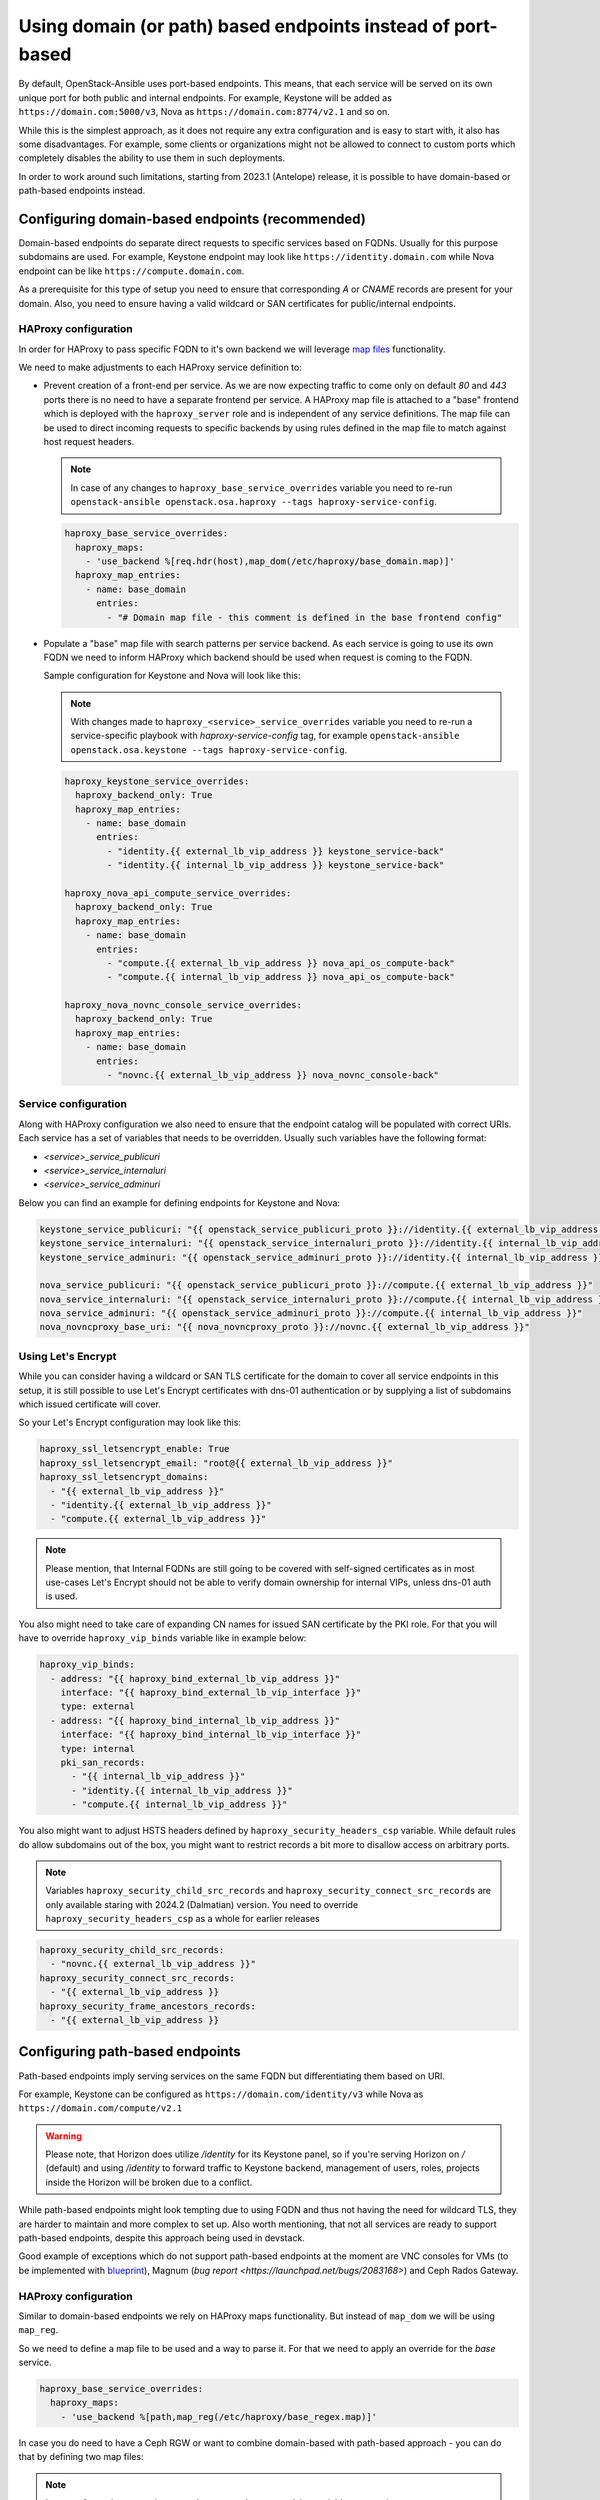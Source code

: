 ============================================================
Using domain (or path) based endpoints instead of port-based
============================================================

By default, OpenStack-Ansible uses port-based endpoints. This means, that
each service will be served on its own unique port for both public and internal
endpoints. For example, Keystone will be added as
``https://domain.com:5000/v3``, Nova as ``https://domain.com:8774/v2.1`` and so
on.

While this is the simplest approach, as it does not require any extra
configuration and is easy to start with, it also has some disadvantages.
For example, some clients or organizations might not be allowed to connect
to custom ports which completely disables the ability to use them in such deployments.

In order to work around such limitations, starting from 2023.1 (Antelope) release,
it is possible to have domain-based or path-based endpoints instead.


Configuring domain-based endpoints (recommended)
~~~~~~~~~~~~~~~~~~~~~~~~~~~~~~~~~~~~~~~~~~~~~~~~

Domain-based endpoints do separate direct requests to specific services based
on FQDNs. Usually for this purpose subdomains are used. For example, Keystone
endpoint may look like ``https://identity.domain.com`` while Nova endpoint
can be like ``https://compute.domain.com``.

As a prerequisite for this type of setup you need to ensure that corresponding
`A` or `CNAME` records are present for your domain. Also, you need to ensure
having a valid wildcard or SAN certificates for public/internal endpoints.


HAProxy configuration
---------------------

In order for HAProxy to pass specific FQDN to it's own backend we will leverage
`map files <https://www.haproxy.com/documentation/haproxy-configuration-tutorials/core-concepts/map-files/>`_
functionality.

We need to make adjustments to each HAProxy service definition to:

* Prevent creation of a front-end per service. As we are now expecting traffic
  to come only on default `80` and `443` ports there is no need to have a
  separate frontend per service. A HAProxy map file is attached to a "base"
  frontend which is deployed with the ``haproxy_server`` role and is
  independent of any service definitions. The map file can be used to direct
  incoming requests to specific backends by using rules defined in the map
  file to match against host request headers.

  .. note::

    In case of any changes to ``haproxy_base_service_overrides`` variable you
    need to re-run
    ``openstack-ansible openstack.osa.haproxy --tags haproxy-service-config``.

  .. code:: yaml

    haproxy_base_service_overrides:
      haproxy_maps:
        - 'use_backend %[req.hdr(host),map_dom(/etc/haproxy/base_domain.map)]'
      haproxy_map_entries:
        - name: base_domain
          entries:
            - "# Domain map file - this comment is defined in the base frontend config"

* Populate a "base" map file with search patterns per service backend. As each
  service is going to use its own FQDN we need to inform HAProxy which backend
  should be used when request is coming to the FQDN.

  Sample configuration for Keystone and Nova will look like this:

  .. note::

    With changes made to ``haproxy_<service>_service_overrides`` variable you
    need to re-run a service-specific playbook with `haproxy-service-config`
    tag, for example
    ``openstack-ansible openstack.osa.keystone --tags haproxy-service-config``.

  .. code:: yaml

      haproxy_keystone_service_overrides:
        haproxy_backend_only: True
        haproxy_map_entries:
          - name: base_domain
            entries:
              - "identity.{{ external_lb_vip_address }} keystone_service-back"
              - "identity.{{ internal_lb_vip_address }} keystone_service-back"

      haproxy_nova_api_compute_service_overrides:
        haproxy_backend_only: True
        haproxy_map_entries:
          - name: base_domain
            entries:
              - "compute.{{ external_lb_vip_address }} nova_api_os_compute-back"
              - "compute.{{ internal_lb_vip_address }} nova_api_os_compute-back"

      haproxy_nova_novnc_console_service_overrides:
        haproxy_backend_only: True
        haproxy_map_entries:
          - name: base_domain
            entries:
              - "novnc.{{ external_lb_vip_address }} nova_novnc_console-back"


Service configuration
---------------------

Along with HAProxy configuration we also need to ensure that the endpoint catalog
will be populated with correct URIs. Each service has a set of variables that
needs to be overridden. Usually such variables have the following format:

* `<service>_service_publicuri`
* `<service>_service_internaluri`
* `<service>_service_adminuri`

Below you can find an example for defining endpoints for Keystone and Nova:

.. code:: yaml

    keystone_service_publicuri: "{{ openstack_service_publicuri_proto }}://identity.{{ external_lb_vip_address }}"
    keystone_service_internaluri: "{{ openstack_service_internaluri_proto }}://identity.{{ internal_lb_vip_address }}"
    keystone_service_adminuri: "{{ openstack_service_adminuri_proto }}://identity.{{ internal_lb_vip_address }}"

    nova_service_publicuri: "{{ openstack_service_publicuri_proto }}://compute.{{ external_lb_vip_address }}"
    nova_service_internaluri: "{{ openstack_service_internaluri_proto }}://compute.{{ internal_lb_vip_address }}"
    nova_service_adminuri: "{{ openstack_service_adminuri_proto }}://compute.{{ internal_lb_vip_address }}"
    nova_novncproxy_base_uri: "{{ nova_novncproxy_proto }}://novnc.{{ external_lb_vip_address }}"


Using Let's Encrypt
-------------------

While you can consider having a wildcard or SAN TLS certificate for the
domain to cover all service endpoints in this setup, it is still possible
to use Let's Encrypt certificates with dns-01 authentication or by supplying
a list of subdomains which issued certificate will cover.

So your Let's Encrypt configuration may look like this:

.. code:: yaml

    haproxy_ssl_letsencrypt_enable: True
    haproxy_ssl_letsencrypt_email: "root@{{ external_lb_vip_address }}"
    haproxy_ssl_letsencrypt_domains:
      - "{{ external_lb_vip_address }}"
      - "identity.{{ external_lb_vip_address }}"
      - "compute.{{ external_lb_vip_address }}"

.. note::

    Please mention, that Internal FQDNs are still going to be covered with
    self-signed certificates as in most use-cases Let's Encrypt should not be
    able to verify domain ownership for internal VIPs, unless dns-01 auth is used.

You also might need to take care of expanding CN names for issued SAN certificate
by the PKI role.
For that you will have to override ``haproxy_vip_binds`` variable like in
example below:

.. code:: yaml

  haproxy_vip_binds:
    - address: "{{ haproxy_bind_external_lb_vip_address }}"
      interface: "{{ haproxy_bind_external_lb_vip_interface }}"
      type: external
    - address: "{{ haproxy_bind_internal_lb_vip_address }}"
      interface: "{{ haproxy_bind_internal_lb_vip_interface }}"
      type: internal
      pki_san_records:
        - "{{ internal_lb_vip_address }}"
        - "identity.{{ internal_lb_vip_address }}"
        - "compute.{{ internal_lb_vip_address }}"


You also might want to adjust HSTS headers defined by
``haproxy_security_headers_csp`` variable. While default rules do allow
subdomains out of the box, you might want to restrict records a bit more to
disallow access on arbitrary ports.

.. note::

    Variables ``haproxy_security_child_src_records`` and
    ``haproxy_security_connect_src_records`` are only available staring with
    2024.2 (Dalmatian) version.
    You need to override ``haproxy_security_headers_csp`` as a whole for
    earlier releases

.. code::

    haproxy_security_child_src_records:
      - "novnc.{{ external_lb_vip_address }}"
    haproxy_security_connect_src_records:
      - "{{ external_lb_vip_address }}
    haproxy_security_frame_ancestors_records:
      - "{{ external_lb_vip_address }}


Configuring path-based endpoints
~~~~~~~~~~~~~~~~~~~~~~~~~~~~~~~~

Path-based endpoints imply serving services on the same FQDN but
differentiating them based on URI.

For example, Keystone can be configured as ``https://domain.com/identity/v3``
while Nova as ``https://domain.com/compute/v2.1``

.. warning::

    Please note, that Horizon does utilize `/identity` for its Keystone
    panel, so if you're serving Horizon on `/` (default) and using
    `/identity` to forward traffic to Keystone backend, management of
    users, roles, projects inside the Horizon will be broken due to
    a conflict.

While path-based endpoints might look tempting due to using FQDN and
thus not having the need for wildcard TLS, they are harder to maintain and more
complex to set up. Also worth mentioning, that not all services are ready
to support path-based endpoints, despite this approach being used in devstack.

Good example of exceptions which do not support path-based endpoints at the moment
are VNC consoles for VMs (to be implemented with
`blueprint <https://blueprints.launchpad.net/nova/+spec/novnc-base-url-respect-extra-params>`_),
Magnum (`bug report <https://launchpad.net/bugs/2083168>`) and Ceph Rados Gateway.


HAProxy configuration
---------------------

Similar to domain-based endpoints we rely on HAProxy maps functionality. But instead of
``map_dom`` we will be using ``map_reg``.

So we need to define a map file to be used and a way to parse it. For that we
need to apply an override for the `base` service.

.. code:: yaml

    haproxy_base_service_overrides:
      haproxy_maps:
        - 'use_backend %[path,map_reg(/etc/haproxy/base_regex.map)]'

In case you do need to have a Ceph RGW or want to combine domain-based with
path-based approach - you can do that by defining two map files:

.. note::

    In case of any changes to ``haproxy_base_service_overrides`` variable you
    need to re-run
    ``openstack-ansible openstack.osa.haproxy --tags haproxy-service-config``.

.. code:: yaml

    haproxy_base_service_overrides:
      haproxy_maps:
        - 'use_backend %[req.hdr(host),map_dom(/etc/haproxy/base_domain.map)] if { req.hdr(host),map_dom(/etc/haproxy/base_domain.map) -m found }'
        - 'use_backend %[path,map_reg(/etc/haproxy/base_regex.map)]'

If no domain will be matched HAProxy will proceed with path-based endpoints.

Next, we need to ensure a HAProxy configuration for each service does contain
HAProxy map population with a respective condition, for example:

.. note::

    With changes made to ``haproxy_<service>_service_overrides`` variable you
    need to re-run a service-specific playbook with `haproxy-service-config`
    tag, for example
    ``openstack-ansible openstack.osa.keystone --tags haproxy-service-config``.

.. code:: yaml

    haproxy_keystone_service_overrides:
      haproxy_backend_only: True
      haproxy_map_entries:
        - name: base_regex
          entries:
            - "^/identity keystone_service-back"

    haproxy_nova_api_compute_service_overrides:
      haproxy_backend_only: True
      haproxy_map_entries:
        - name: base_regex
          entries:
            - "^/compute nova_api_os_compute-back"


Service configuration
---------------------

Similar to the domain-based endpoints we need to override endpoints definition
for each service. Endpoints are usually defined with following variables:

* `<service>_service_publicuri`
* `<service>_service_internaluri`
* `<service>_service_adminuri`

Below you can find an example for defining endpoints for Keystone and Nova:

.. code:: yaml

    keystone_service_publicuri: "{{ openstack_service_publicuri_proto }}://{{ external_lb_vip_address }}/identity"
    keystone_service_internaluri: "{{ openstack_service_internaluri_proto }}://{{ internal_lb_vip_address }}/identity"
    keystone_service_adminuri: "{{ openstack_service_adminuri_proto }}://{{ internal_lb_vip_address }}/identity"

    nova_service_publicuri: "{{ openstack_service_publicuri_proto }}://{{ external_lb_vip_address }}/compute"
    nova_service_internaluri: "{{ openstack_service_internaluri_proto }}://{{ internal_lb_vip_address }}/compute"
    nova_service_adminuri: "{{ openstack_service_adminuri_proto }}://{{ internal_lb_vip_address }}/compute"

However, there is another important part of the configuration required per service which
is not a case for domain-based setup.
All services assume that they've been served on root path (i.e. `/`) while in path-based
approach we use a unique path for each service.

So we now need to make service respect the path and respond correctly on it.
One way of doing that could be using rewrite mechanism in uWSGI, for example:

.. warning::

    Example below does not represent a correct approach on how to
    configure path-based endpoint for most services

.. code:: yaml

    keystone_uwsgi_ini_overrides:
      uwsgi:
        route: '^/identity(.*)$ rewrite:$1'

But this approach is not correct and will result in issues in some clients
or use cases, despite the service appearing completely functional.
The problem with the approach above is related to how services return the `self`
URL when it's asked for. Most services will reply with their
current micro-version and URI to this micro-version in reply.

If you are to use uWSGI rewrites like shown above, you will result in
response like that:

.. code-block:: console

    curl https://cloud.com/identity/ | jq
    {
    "versions": {
        "values": [
        {
            "id": "v3.14",
            "status": "stable",
            "updated": "2020-04-07T00:00:00Z",
            "links": [
            {
                "rel": "self",
                "href": "https://cloud.com/v3/"
            }
            ],
            "media-types": [
            {
                "base": "application/json",
                "type": "application/vnd.openstack.identity-v3+json"
            }
            ]
        }
        ]
    }
    }

As you might see, `href` is pointing not to the expected location. While
some clients may not refer to href link provided by service, others might
use it as source of truth and which will result in failures.

Some services, like keystone, have a configuration options which may
control how `href` is being defined. For instance, keystone does have
`[DEFAULT]/public_endpoint` option, but this approach is not consistent
across services. Moreover, keystone will return provided `public_endpoint`
for all endpoints, including admin and internal.

With that, the only correct approach here would be to adjust ``api-paste.ini``
for each respective service. But, Keystone specifically, does not support
api-paste.ini files. So the only way around it is actually a uWSGI rewrite
and to define a `public_endpoint` in `keystone.conf`:

.. code:: yaml

    keystone_keystone_conf_overrides:
      DEFAULT:
        public_endpoint: "{{ keystone_service_publicuri }}"

For other services applying ``api-paste.ini`` can be done with variables,
but each service have quite a unique content there, so approach can't be
easily generalized. Below you can find overrides made for some services
as an example:

.. code:: yaml

    _glance_api_paste_struct:
        /: {}
        /healthcheck: {}
        /image: api
        /image/healthcheck: healthcheck
    glance_glance_api_paste_ini_overrides:
      composite:glance-api: "{{ _glance_api_paste_struct }}"
      composite:glance-api-caching: "{{ _glance_api_paste_struct }}"
      composite:glance-api-cachemanagement: "{{ _glance_api_paste_struct }}"
      composite:glance-api-keystone: "{{ _glance_api_paste_struct }}"
      composite:glance-api-keystone+caching: "{{ _glance_api_paste_struct }}"
      composite:glance-api-keystone+cachemanagement: "{{ _glance_api_paste_struct }}"

    neutron_api_paste_ini_overrides:
      composite:neutron:
        /: {}
        /v2.0: {}
        /network/: neutronversions_composite
        /network/v2.0: neutronapi_v2_0

    nova_api_paste_ini_overrides:
      composite:osapi_compute:
        /: {}
        /v2: {}
        /v2.1: {}
        /v2/+: {}
        /v2.1/+: {}
        /compute: oscomputeversions
        /compute/v2: oscomputeversion_legacy_v2
        /compute/v2.1: oscomputeversion_v2
        /compute/v2/+: openstack_compute_api_v21_legacy_v2_compatible
        /compute/v2.1/+: openstack_compute_api_v21


We suggest referring to each service api-paste.ini for more details
on how to properly configure overrides.
